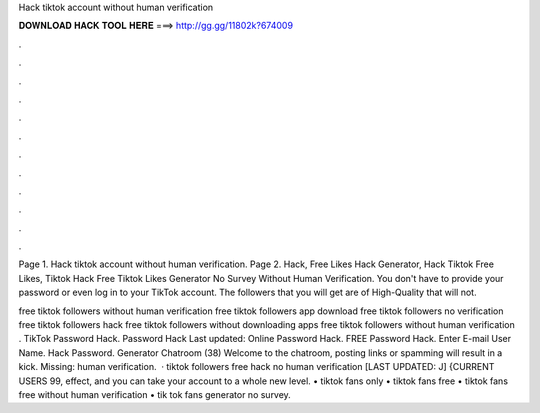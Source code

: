 Hack tiktok account without human verification



𝐃𝐎𝐖𝐍𝐋𝐎𝐀𝐃 𝐇𝐀𝐂𝐊 𝐓𝐎𝐎𝐋 𝐇𝐄𝐑𝐄 ===> http://gg.gg/11802k?674009



.



.



.



.



.



.



.



.



.



.



.



.

Page 1. Hack tiktok account without human verification. Page 2. Hack, Free Likes Hack Generator, Hack Tiktok Free Likes, Tiktok Hack Free Tiktok Likes Generator No Survey Without Human Verification. You don't have to provide your password or even log in to your TikTok account. The followers that you will get are of High-Quality that will not.

free tiktok followers without human verification free tiktok followers app download free tiktok followers no verification free tiktok followers hack free tiktok followers without downloading apps free tiktok followers without human verification . TikTok Password Hack.  Password Hack Last updated: Online Password Hack. FREE  Password Hack. Enter E-mail User Name. Hack Password. Generator Chatroom (38) Welcome to the chatroom, posting links or spamming will result in a kick. Missing: human verification.  · tiktok followers free hack no human verification [LAST UPDATED: J] {CURRENT USERS 99, effect, and you can take your account to a whole new level. • tiktok fans only • tiktok fans free • tiktok fans free without human verification • tik tok fans generator no survey.
